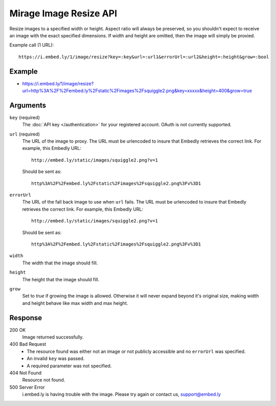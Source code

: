 Mirage Image Resize API
=======================
Resize images to a specified width or height. Aspect ratio will always be
preserved, so you shouldn't expect to receive an image with the exact specified
dimensions. If width and height are omitted, then the image will simply be
proxied.

Example call (1 URL)::

    https://i.embed.ly/1/image/resize?key=:key&url=:url1&errorUrl=:url2&height=:height&grow=:bool

Example
--------
* `<https://i.embed.ly/1/image/resize?url=http%3A%2F%2Fembed.ly%2Fstatic%2Fimages%2Fsquiggle2.png&key=xxxxx&height=400&grow=true>`_

Arguments
---------

``key`` (required)
    The :doc:`API key </authentication>` for your registered account. OAuth is
    not currently supported.

``url`` (required)
    The URL of the image to proxy. The URL must be urlencoded to insure that
    Embedly retrieves the correct link. For example, this Embedly
    URL::

        http://embed.ly/static/images/squiggle2.png?v=1

    Should be sent as::

        http%3A%2F%2Fembed.ly%2Fstatic%2Fimages%2Fsquiggle2.png%3Fv%3D1

``errorUrl``
    The URL of the fall back image to use when ``url`` fails. The URL must be
    urlencoded to insure that Embedly retrieves the correct link. For example,
    this Embedly URL::

        http://embed.ly/static/images/squiggle2.png?v=1

    Should be sent as::

        http%3A%2F%2Fembed.ly%2Fstatic%2Fimages%2Fsquiggle2.png%3Fv%3D1

``width``
    The width that the image should fill.

``height``
    The height that the image should fill.

``grow``
    Set to `true` if growing the image is allowed. Otherwise it will never expand
    beyond it's original size, making width and height behave like max width and
    max height.

Response
--------

200 OK
  Image returned successfully.

400 Bad Request
  * The resource found was either not an image or not publicly accessible and
    no ``errorUrl`` was specified.
  * An invalid ``key`` was passed.
  * A required parameter was not specified.

404 Not Found
  Resource not found.

500 Server Error
  i.embed.ly is having trouble with the image. Please try again or contact us,
  support@embed.ly
